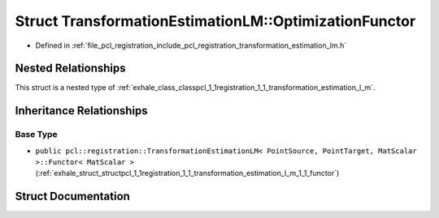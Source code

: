 .. _exhale_struct_structpcl_1_1registration_1_1_transformation_estimation_l_m_1_1_optimization_functor:

Struct TransformationEstimationLM::OptimizationFunctor
======================================================

- Defined in :ref:`file_pcl_registration_include_pcl_registration_transformation_estimation_lm.h`


Nested Relationships
--------------------

This struct is a nested type of :ref:`exhale_class_classpcl_1_1registration_1_1_transformation_estimation_l_m`.


Inheritance Relationships
-------------------------

Base Type
*********

- ``public pcl::registration::TransformationEstimationLM< PointSource, PointTarget, MatScalar >::Functor< MatScalar >`` (:ref:`exhale_struct_structpcl_1_1registration_1_1_transformation_estimation_l_m_1_1_functor`)


Struct Documentation
--------------------


.. doxygenstruct:: pcl::registration::TransformationEstimationLM::OptimizationFunctor
   :members:
   :protected-members:
   :undoc-members: